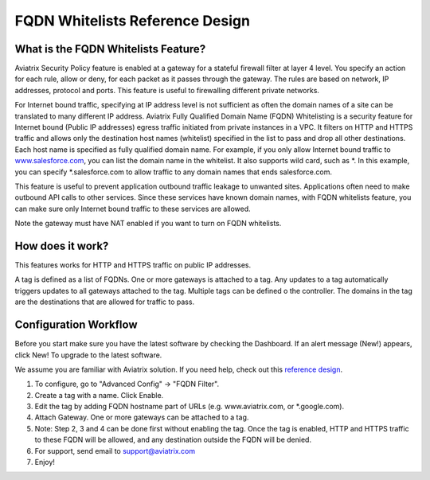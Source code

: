.. meta::
   :description: FQDN whitelists reference design
   :keywords: FQDN, whitelist, Aviatrix


=================================
 FQDN Whitelists Reference Design
=================================



What is the FQDN Whitelists Feature?
====================================

Aviatrix Security Policy feature is enabled at a gateway for a stateful
firewall filter at layer 4 level. You specify an action for each rule,
allow or deny, for each packet as it passes through the gateway. The
rules are based on network, IP addresses, protocol and ports. This
feature is useful to firewalling different private networks.

For Internet bound traffic, specifying at IP address level is not
sufficient as often the domain names of a site can be translated to many
different IP address. Aviatrix Fully Qualified Domain Name (FQDN)
Whitelisting is a security feature for Internet bound (Public IP
addresses) egress traffic initiated from private instances in a VPC. It
filters on HTTP and HTTPS traffic and allows only the destination host
names (whitelist) specified in the list to pass and drop all other
destinations. Each host name is specified as fully qualified domain
name. For example, if you only allow Internet bound traffic to
`www.salesforce.com <http://www.salesforce.com>`__, you can list the
domain name in the whitelist. It also supports wild card, such as \*. In
this example, you can specify \*.salesforce.com to allow traffic to any
domain names that ends salesforce.com.

This feature is useful to prevent application outbound traffic leakage
to unwanted sites. Applications often need to make outbound API calls to
other services. Since these services have known domain names, with FQDN
whitelists feature, you can make sure only Internet bound traffic to
these services are allowed.

Note the gateway must have NAT enabled if you want to turn on FQDN
whitelists.

How does it work?
=================

This features works for HTTP and HTTPS traffic on public IP addresses.

A tag is defined as a list of FQDNs. One or more gateways is attached to
a tag. Any updates to a tag automatically triggers updates to all
gateways attached to the tag. Multiple tags can be defined o the
controller. The domains in the tag are the destinations that are allowed
for traffic to pass.

Configuration Workflow
======================

Before you start make sure you have the latest software by checking the
Dashboard. If an alert message (New!) appears, click New! To upgrade to
the latest software.

We assume you are familiar with Aviatrix solution. If you need help,
check out this `reference
design <https://s3-us-west-2.amazonaws.com/aviatrix-download/Cloud-Controller/Cloud+Networking+Reference+Design.pdf>`__.

1. To configure, go to "Advanced Config" -> "FQDN Filter".

2. Create a tag with a name. Click Enable.

3. Edit the tag by adding FQDN hostname part of URLs (e.g.
   www.aviatrix.com, or \*.google.com).

4. Attach Gateway. One or more gateways can be attached to a tag.

5. Note: Step 2, 3 and 4 can be done first without enabling the tag.
   Once the tag is enabled, HTTP and HTTPS traffic to these FQDN will be
   allowed, and any destination outside the FQDN will be denied.

6. For support, send email to support@aviatrix.com

7. Enjoy!

.. |image0| image::  FQDN_media/image1.png
   :width: 3.5in
   :height: 0.5in
